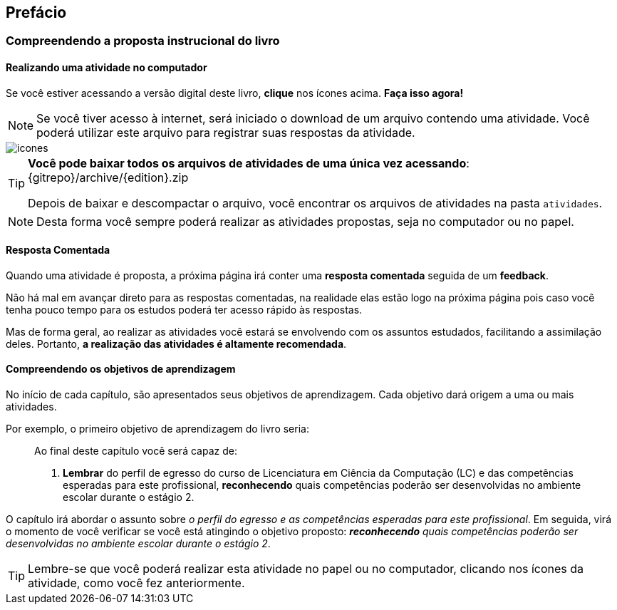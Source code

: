 [[prefacio]]
[preface]
== Prefácio

:cap: prefacio
:online: {gitrepo}/blob/{edition}/livro/code/{cap}
:local: code/{cap}

=== Compreendendo a proposta instrucional do livro

==== Realizando uma atividade no computador

:atividade: https://raw.githubusercontent.com/edusantana/estagio2-lcc-livro/{edition}/atividades/cap1-atividades.docx

++++
<simpara>
<ulink url="{atividade}">
<inlinemediaobject>
<imageobject>
<imagedata fileref="images/pagina-com-atividade.svg"/>
</imageobject>
</inlinemediaobject></ulink></simpara>
++++

Se você estiver acessando a versão digital deste livro, *clique*
nos ícones acima. *Faça isso agora!*

NOTE: Se você tiver acesso à internet, será iniciado o download
de um arquivo contendo uma atividade. Você poderá utilizar este
arquivo para registrar suas respostas da atividade.

image::images/icones.svg[scaledwidth="50%"]

[TIP]
====

*Você pode baixar todos os arquivos de atividades
de uma única vez acessando*: {gitrepo}/archive/{edition}.zip

Depois de baixar e descompactar o arquivo, você encontrar os arquivos
de atividades na pasta `atividades`.

====

NOTE: Desta forma você sempre poderá realizar as atividades propostas,
seja no computador ou no papel.

==== Resposta Comentada

Quando uma atividade é proposta, a próxima página irá conter uma
*resposta comentada* seguida de um *feedback*.

Não há mal em avançar direto para as respostas comentadas, na 
realidade elas estão logo na próxima página pois caso você tenha pouco
tempo para os estudos poderá ter acesso rápido às respostas.

Mas de forma geral, ao realizar as atividades você estará se 
envolvendo com os assuntos estudados, facilitando a assimilação deles.
Portanto, *a realização das atividades é altamente recomendada*.

==== Compreendendo os objetivos de aprendizagem

No início de cada capítulo, são apresentados seus objetivos 
de aprendizagem. Cada objetivo dará origem a uma ou mais atividades.

Por exemplo, o primeiro objetivo de aprendizagem do livro seria:

____

Ao final deste capítulo você será capaz de:

1. *Lembrar* do perfil de egresso do curso de Licenciatura em Ciência
da Computação (LC) e das competências esperadas para este
profissional, *reconhecendo* quais competências poderão ser
desenvolvidas no ambiente escolar durante o estágio 2.

____

O capítulo irá abordar o assunto sobre _o perfil do egresso e as competências
esperadas para este profissional_. Em seguida, virá o momento de você verificar
se você está atingindo o objetivo proposto:  *_reconhecendo_* _quais competências 
poderão ser desenvolvidas no ambiente escolar durante o estágio 2_.


TIP: Lembre-se que você poderá realizar esta atividade no papel ou no
computador, clicando nos ícones da atividade, como você fez 
anteriormente.


////
Sempre terminar o arquivo com uma nova linha.
////

